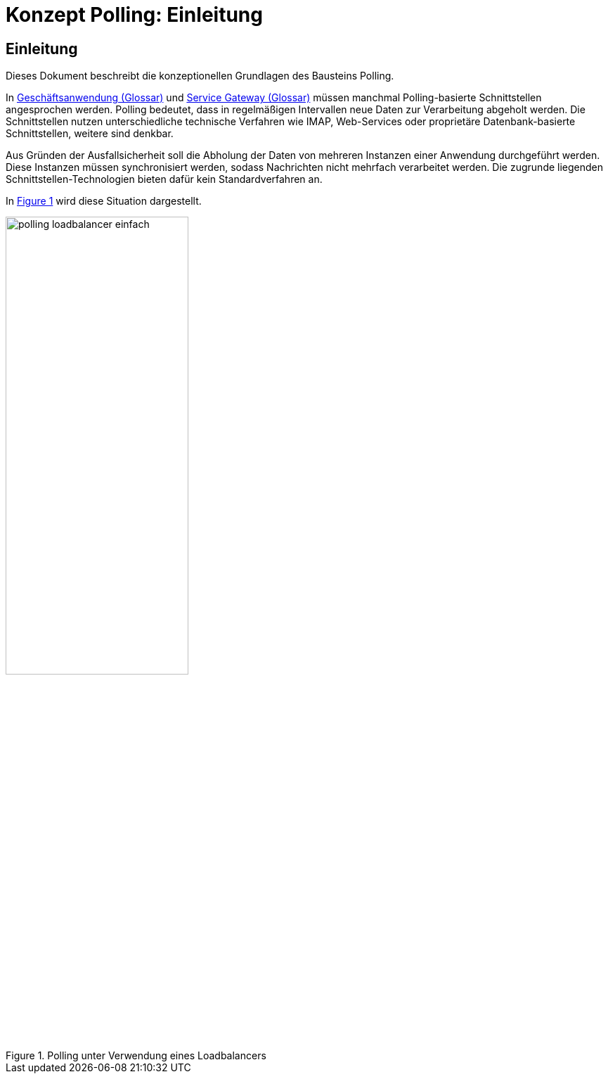 = Konzept Polling: Einleitung

// tag::inhalt[]
[[einleitung]]
== Einleitung

Dieses Dokument beschreibt die konzeptionellen Grundlagen des Bausteins Polling.

In xref:glossary:glossary:master.adoc#glossar-Geschaeftsanwendung[Geschäftsanwendung (Glossar)] und xref:glossary:glossary:master.adoc#glossar-Service-Gateway[Service Gateway (Glossar)] müssen manchmal Polling-basierte Schnittstellen angesprochen werden.
Polling bedeutet, dass in regelmäßigen Intervallen neue Daten zur Verarbeitung abgeholt werden.
Die Schnittstellen nutzen unterschiedliche technische Verfahren wie IMAP, Web-Services oder proprietäre Datenbank-basierte Schnittstellen, weitere sind denkbar.

Aus Gründen der Ausfallsicherheit soll die Abholung der Daten von mehreren Instanzen einer Anwendung durchgeführt werden.
Diese Instanzen müssen synchronisiert werden, sodass Nachrichten nicht mehrfach verarbeitet werden.
Die zugrunde liegenden Schnittstellen-Technologien bieten dafür kein Standardverfahren an.

In <<image-K001>> wird diese Situation dargestellt.

:desc-image-K001: Polling unter Verwendung eines Loadbalancers
[id="image-K001",reftext="{figure-caption} {counter:figures}"]
.{desc-image-K001}
image::polling_loadbalancer-einfach.png[align="center", width=55%, pdfwidth=55%]
// end::inhalt[]